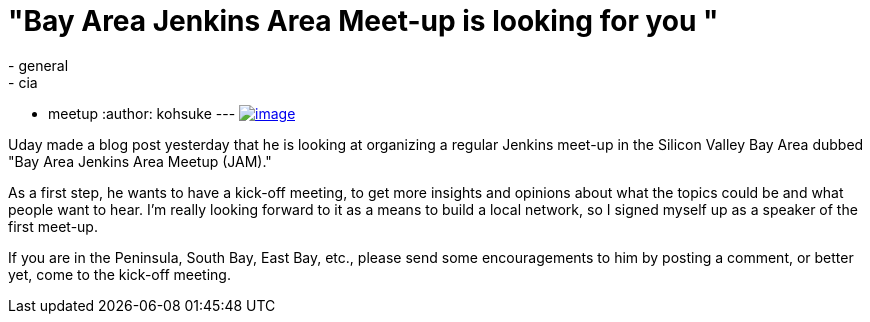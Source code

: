 = "Bay Area Jenkins Area Meet-up is looking for you "
:nodeid: 589
:created: 1437831259
:tags:
  - general
  - cia
  - meetup
:author: kohsuke
---
https://en.wikipedia.org/wiki/Fruit_preserves[image:https://upload.wikimedia.org/wikipedia/commons/7/7a/Welovejam_blenheim_apricot_jam.jpg[image]] +


Uday made a blog post yesterday that he is looking at organizing a regular Jenkins meet-up in the Silicon Valley Bay Area dubbed "Bay Area Jenkins Area Meetup (JAM)."


As a first step, he wants to have a kick-off meeting, to get more insights and opinions about what the topics could be and what people want to hear. I'm really looking forward to it as a means to build a local network, so I signed myself up as a speaker of the first meet-up.


If you are in the Peninsula, South Bay, East Bay, etc., please send some encouragements to him by posting a comment, or better yet, come to the kick-off meeting.
